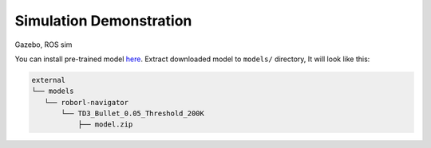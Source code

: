 Simulation Demonstration
========================

Gazebo, ROS sim

You can install pre-trained model `here <https://drive.google.com/file/d/1EMeIu4W3FPgGrlhQ_Q8RUQBGgJ0cb7uQ/view?usp=sharing>`__.
Extract downloaded model to ``models/`` directory, It will look like this:

.. code:: shell

    external
    └── models
       └── roborl-navigator
           └── TD3_Bullet_0.05_Threshold_200K
               ├── model.zip



